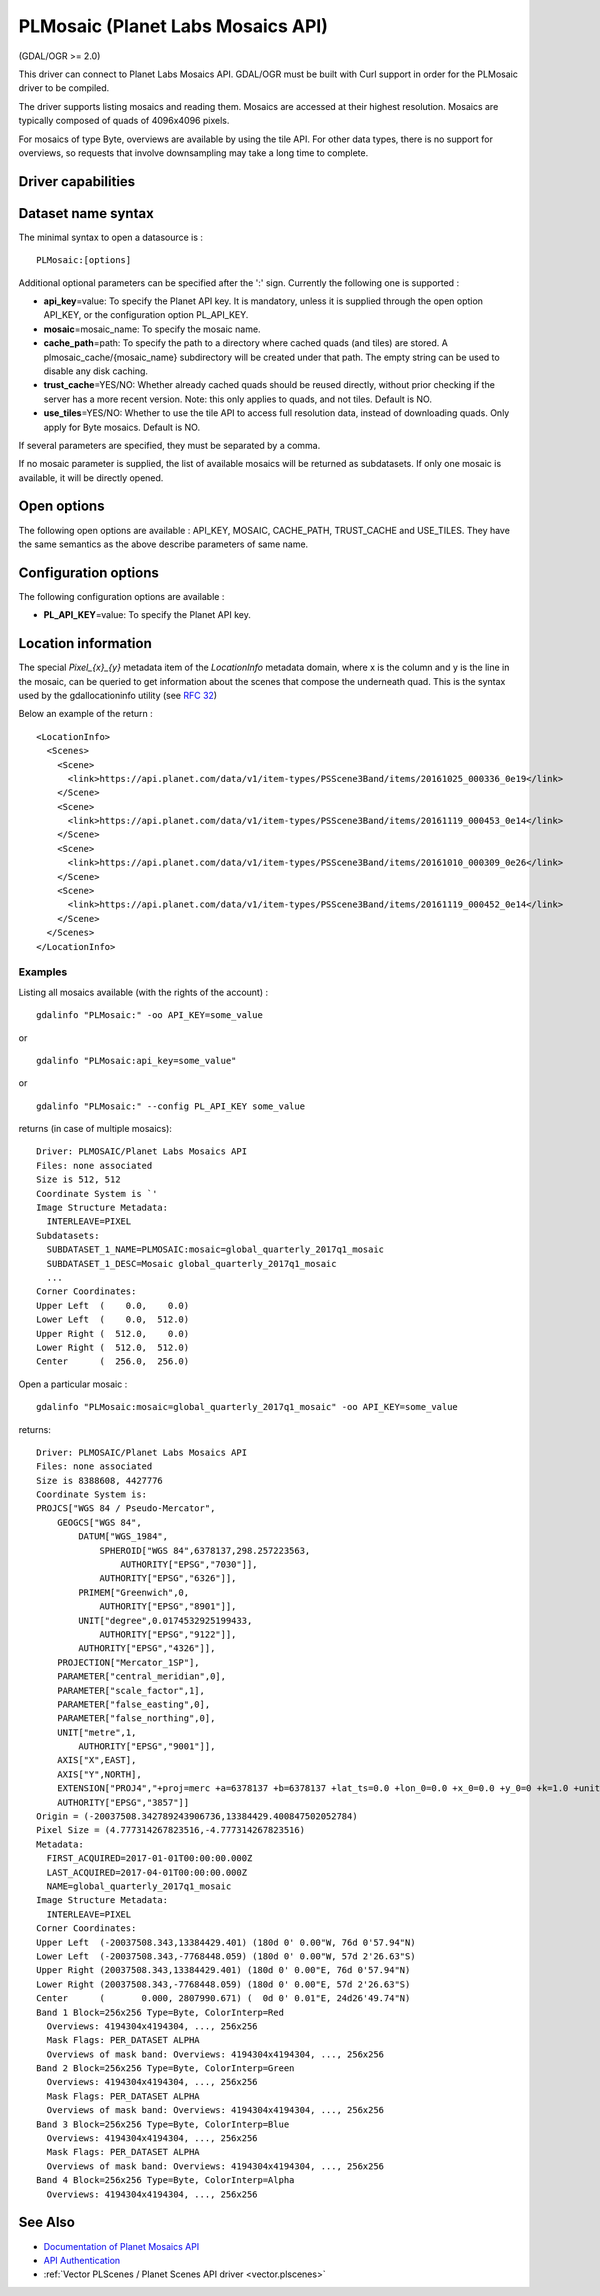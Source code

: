 .. _raster.plmosaic:

PLMosaic (Planet Labs Mosaics API)
==================================

(GDAL/OGR >= 2.0)

This driver can connect to Planet Labs Mosaics API. GDAL/OGR must be
built with Curl support in order for the PLMosaic driver to be compiled.

The driver supports listing mosaics and reading them. Mosaics are
accessed at their highest resolution. Mosaics are typically composed of
quads of 4096x4096 pixels.

For mosaics of type Byte, overviews are available by using the tile API.
For other data types, there is no support for overviews, so requests
that involve downsampling may take a long time to complete.

Driver capabilities
-------------------

.. supports_georeferencing::

Dataset name syntax
-------------------

The minimal syntax to open a datasource is :

::

   PLMosaic:[options]

Additional optional parameters can be specified after the ':' sign.
Currently the following one is supported :

-  **api_key**\ =value: To specify the Planet API key. It is mandatory,
   unless it is supplied through the open option API_KEY, or the
   configuration option PL_API_KEY.
-  **mosaic**\ =mosaic_name: To specify the mosaic name.
-  **cache_path**\ =path: To specify the path to a directory where
   cached quads (and tiles) are stored. A plmosaic_cache/{mosaic_name}
   subdirectory will be created under that path. The empty string can be
   used to disable any disk caching.
-  **trust_cache**\ =YES/NO: Whether already cached quads should be
   reused directly, without prior checking if the server has a more
   recent version. Note: this only applies to quads, and not tiles.
   Default is NO.
-  **use_tiles**\ =YES/NO: Whether to use the tile API to access full
   resolution data, instead of downloading quads. Only apply for Byte
   mosaics. Default is NO.

If several parameters are specified, they must be separated by a comma.

If no mosaic parameter is supplied, the list of available mosaics will
be returned as subdatasets. If only one mosaic is available, it will be
directly opened.

Open options
------------

The following open options are available : API_KEY, MOSAIC, CACHE_PATH,
TRUST_CACHE and USE_TILES. They have the same semantics as the above
describe parameters of same name.

Configuration options
---------------------

The following configuration options are available :

-  **PL_API_KEY**\ =value: To specify the Planet API key.

Location information
--------------------

The special *Pixel_{x}_{y}* metadata item of the *LocationInfo* metadata
domain, where x is the column and y is the line in the mosaic, can be
queried to get information about the scenes that compose the underneath
quad. This is the syntax used by the gdallocationinfo utility (see `RFC
32 <https://trac.osgeo.org/gdal/wiki/rfc32_gdallocationinfo>`__)

Below an example of the return :

::

   <LocationInfo>
     <Scenes>
       <Scene>
         <link>https://api.planet.com/data/v1/item-types/PSScene3Band/items/20161025_000336_0e19</link>
       </Scene>
       <Scene>
         <link>https://api.planet.com/data/v1/item-types/PSScene3Band/items/20161119_000453_0e14</link>
       </Scene>
       <Scene>
         <link>https://api.planet.com/data/v1/item-types/PSScene3Band/items/20161010_000309_0e26</link>
       </Scene>
       <Scene>
         <link>https://api.planet.com/data/v1/item-types/PSScene3Band/items/20161119_000452_0e14</link>
       </Scene>
     </Scenes>
   </LocationInfo>

Examples
~~~~~~~~

Listing all mosaics available (with the rights of the account) :

::

   gdalinfo "PLMosaic:" -oo API_KEY=some_value

or

::

   gdalinfo "PLMosaic:api_key=some_value"

or

::

   gdalinfo "PLMosaic:" --config PL_API_KEY some_value

returns (in case of multiple mosaics):

::

   Driver: PLMOSAIC/Planet Labs Mosaics API
   Files: none associated
   Size is 512, 512
   Coordinate System is `'
   Image Structure Metadata:
     INTERLEAVE=PIXEL
   Subdatasets:
     SUBDATASET_1_NAME=PLMOSAIC:mosaic=global_quarterly_2017q1_mosaic
     SUBDATASET_1_DESC=Mosaic global_quarterly_2017q1_mosaic
     ...
   Corner Coordinates:
   Upper Left  (    0.0,    0.0)
   Lower Left  (    0.0,  512.0)
   Upper Right (  512.0,    0.0)
   Lower Right (  512.0,  512.0)
   Center      (  256.0,  256.0)

Open a particular mosaic :

::

   gdalinfo "PLMosaic:mosaic=global_quarterly_2017q1_mosaic" -oo API_KEY=some_value

returns:

::

   Driver: PLMOSAIC/Planet Labs Mosaics API
   Files: none associated
   Size is 8388608, 4427776
   Coordinate System is:
   PROJCS["WGS 84 / Pseudo-Mercator",
       GEOGCS["WGS 84",
           DATUM["WGS_1984",
               SPHEROID["WGS 84",6378137,298.257223563,
                   AUTHORITY["EPSG","7030"]],
               AUTHORITY["EPSG","6326"]],
           PRIMEM["Greenwich",0,
               AUTHORITY["EPSG","8901"]],
           UNIT["degree",0.0174532925199433,
               AUTHORITY["EPSG","9122"]],
           AUTHORITY["EPSG","4326"]],
       PROJECTION["Mercator_1SP"],
       PARAMETER["central_meridian",0],
       PARAMETER["scale_factor",1],
       PARAMETER["false_easting",0],
       PARAMETER["false_northing",0],
       UNIT["metre",1,
           AUTHORITY["EPSG","9001"]],
       AXIS["X",EAST],
       AXIS["Y",NORTH],
       EXTENSION["PROJ4","+proj=merc +a=6378137 +b=6378137 +lat_ts=0.0 +lon_0=0.0 +x_0=0.0 +y_0=0 +k=1.0 +units=m +nadgrids=@null +wktext +no_defs"],
       AUTHORITY["EPSG","3857"]]
   Origin = (-20037508.342789243906736,13384429.400847502052784)
   Pixel Size = (4.777314267823516,-4.777314267823516)
   Metadata:
     FIRST_ACQUIRED=2017-01-01T00:00:00.000Z
     LAST_ACQUIRED=2017-04-01T00:00:00.000Z
     NAME=global_quarterly_2017q1_mosaic
   Image Structure Metadata:
     INTERLEAVE=PIXEL
   Corner Coordinates:
   Upper Left  (-20037508.343,13384429.401) (180d 0' 0.00"W, 76d 0'57.94"N)
   Lower Left  (-20037508.343,-7768448.059) (180d 0' 0.00"W, 57d 2'26.63"S)
   Upper Right (20037508.343,13384429.401) (180d 0' 0.00"E, 76d 0'57.94"N)
   Lower Right (20037508.343,-7768448.059) (180d 0' 0.00"E, 57d 2'26.63"S)
   Center      (       0.000, 2807990.671) (  0d 0' 0.01"E, 24d26'49.74"N)
   Band 1 Block=256x256 Type=Byte, ColorInterp=Red
     Overviews: 4194304x4194304, ..., 256x256
     Mask Flags: PER_DATASET ALPHA
     Overviews of mask band: Overviews: 4194304x4194304, ..., 256x256
   Band 2 Block=256x256 Type=Byte, ColorInterp=Green
     Overviews: 4194304x4194304, ..., 256x256
     Mask Flags: PER_DATASET ALPHA
     Overviews of mask band: Overviews: 4194304x4194304, ..., 256x256
   Band 3 Block=256x256 Type=Byte, ColorInterp=Blue
     Overviews: 4194304x4194304, ..., 256x256
     Mask Flags: PER_DATASET ALPHA
     Overviews of mask band: Overviews: 4194304x4194304, ..., 256x256
   Band 4 Block=256x256 Type=Byte, ColorInterp=Alpha
     Overviews: 4194304x4194304, ..., 256x256

See Also
--------

-  `Documentation of Planet Mosaics
   API <https://docs.planet.com/reference#basemaps-and-mosaics>`__
-  `API
   Authentication <https://docs.planet.com/docs/api-mechanics#section-authentication>`__
-  :ref:`Vector PLScenes / Planet Scenes API driver <vector.plscenes>`

